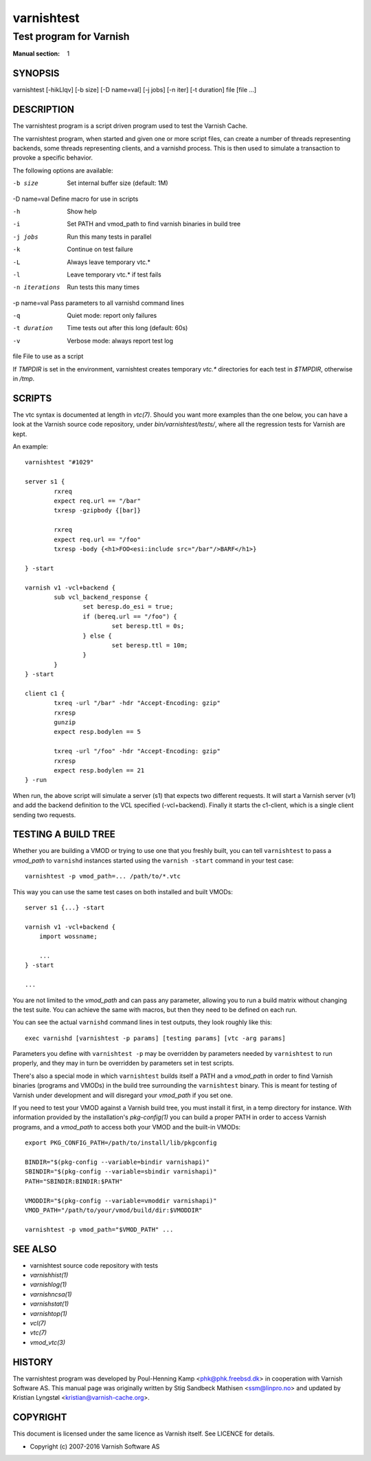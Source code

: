 .. role:: ref(emphasis)

.. _varnishtest(1):

===========
varnishtest
===========

------------------------
Test program for Varnish
------------------------

:Manual section: 1

SYNOPSIS
========

varnishtest [-hikLlqv] [-b size] [-D name=val] [-j jobs] [-n iter] [-t duration] file [file ...]

DESCRIPTION
===========

The varnishtest program is a script driven program used to test the
Varnish Cache.

The varnishtest program, when started and given one or more script
files, can create a number of threads representing backends, some
threads representing clients, and a varnishd process. This is then used to
simulate a transaction to provoke a specific behavior.

The following options are available:

-b size          Set internal buffer size (default: 1M)

-D name=val      Define macro for use in scripts

-h               Show help

-i               Set PATH and vmod_path to find varnish binaries in build tree

-j jobs          Run this many tests in parallel

-k               Continue on test failure

-L               Always leave temporary vtc.*

-l               Leave temporary vtc.* if test fails

-n iterations    Run tests this many times

-p name=val      Pass parameters to all varnishd command lines

-q               Quiet mode: report only failures

-t duration      Time tests out after this long (default: 60s)

-v               Verbose mode: always report test log

file             File to use as a script


If `TMPDIR` is set in the environment, varnishtest creates temporary
`vtc.*` directories for each test in `$TMPDIR`, otherwise in `/tmp`.

SCRIPTS
=======

The vtc syntax is documented at length in :ref:`vtc(7)`. Should you want more
examples than the one below, you can have a look at the Varnish source code
repository, under `bin/varnishtest/tests/`, where all the regression tests for
Varnish are kept.

An example::

        varnishtest "#1029"

        server s1 {
                rxreq
                expect req.url == "/bar"
                txresp -gzipbody {[bar]}

                rxreq
                expect req.url == "/foo"
                txresp -body {<h1>FOO<esi:include src="/bar"/>BARF</h1>}

        } -start

        varnish v1 -vcl+backend {
                sub vcl_backend_response {
                        set beresp.do_esi = true;
                        if (bereq.url == "/foo") {
                                set beresp.ttl = 0s;
                        } else {
                                set beresp.ttl = 10m;
                        }
                }
        } -start

        client c1 {
                txreq -url "/bar" -hdr "Accept-Encoding: gzip"
                rxresp
                gunzip
                expect resp.bodylen == 5

                txreq -url "/foo" -hdr "Accept-Encoding: gzip"
                rxresp
                expect resp.bodylen == 21
        } -run

When run, the above script will simulate a server (s1) that expects
two different requests. It will start a Varnish server (v1) and add the
backend definition to the VCL specified (-vcl+backend). Finally it starts
the c1-client, which is a single client sending two requests.

TESTING A BUILD TREE
====================

Whether you are building a VMOD or trying to use one that you freshly
built, you can tell ``varnishtest`` to pass a *vmod_path* to ``varnishd``
instances started using the ``varnish -start`` command in your test case::

    varnishtest -p vmod_path=... /path/to/*.vtc

This way you can use the same test cases on both installed and built
VMODs::

    server s1 {...} -start

    varnish v1 -vcl+backend {
        import wossname;

        ...
    } -start

    ...

You are not limited to the *vmod_path* and can pass any parameter,
allowing you to run a build matrix without changing the test suite. You
can achieve the same with macros, but then they need to be defined on
each run.

You can see the actual ``varnishd`` command lines in test outputs,
they look roughly like this::

    exec varnishd [varnishtest -p params] [testing params] [vtc -arg params]

Parameters you define with ``varnishtest -p`` may be overridden by
parameters needed by ``varnishtest`` to run properly, and they may in
turn be overridden by parameters set in test scripts.

There's also a special mode in which ``varnishtest`` builds itself a
PATH and a *vmod_path* in order to find Varnish binaries (programs and
VMODs) in the build tree surrounding the ``varnishtest`` binary. This
is meant for testing of Varnish under development and will disregard
your *vmod_path* if you set one.

If you need to test your VMOD against a Varnish build tree, you must
install it first, in a temp directory for instance. With information
provided by the installation's *pkg-config(1)* you can build a proper
PATH in order to access Varnish programs, and a *vmod_path* to access
both your VMOD and the built-in VMODs::

    export PKG_CONFIG_PATH=/path/to/install/lib/pkgconfig

    BINDIR="$(pkg-config --variable=bindir varnishapi)"
    SBINDIR="$(pkg-config --variable=sbindir varnishapi)"
    PATH="SBINDIR:BINDIR:$PATH"

    VMODDIR="$(pkg-config --variable=vmoddir varnishapi)"
    VMOD_PATH="/path/to/your/vmod/build/dir:$VMODDIR"

    varnishtest -p vmod_path="$VMOD_PATH" ...

SEE ALSO
========

* varnishtest source code repository with tests
* :ref:`varnishhist(1)`
* :ref:`varnishlog(1)`
* :ref:`varnishncsa(1)`
* :ref:`varnishstat(1)`
* :ref:`varnishtop(1)`
* :ref:`vcl(7)`
* :ref:`vtc(7)`
* :ref:`vmod_vtc(3)`

HISTORY
=======

The varnishtest program was developed by Poul-Henning Kamp
<phk@phk.freebsd.dk> in cooperation with Varnish Software AS.  This manual
page was originally written by Stig Sandbeck Mathisen <ssm@linpro.no>
and updated by Kristian Lyngstøl <kristian@varnish-cache.org>.


COPYRIGHT
=========

This document is licensed under the same licence as Varnish
itself. See LICENCE for details.

* Copyright (c) 2007-2016 Varnish Software AS
